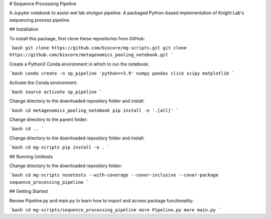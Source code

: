 # Sequence Processing Pipeline

A Jupyter notebook to assist wet lab shotgun pipeline.
A packaged Python-based implementation of Knight Lab's sequencing process pipeline.

## Installation

To install this package, first clone these repositories from GitHub:

```bash
git clone https://github.com/biocore/mg-scripts.git
git clone https://github.com/biocore/metagenomics_pooling_notebook.git
```

Create a Python3 Conda environment in which to run the notebook:

```bash
conda create -n sp_pipeline 'python==3.9' numpy pandas click scipy matplotlib 
```

Activate the Conda environment:

```bash
source activate sp_pipeline
```

Change directory to the downloaded repository folder and install:

```bash
cd metagenomics_pooling_notebook
pip install -e '.[all]'
```

Change directory to the parent folder:

```bash
cd ..
```

Change directory to the downloaded repository folder and install:

```bash
cd mg-scripts
pip install -e .
```

## Running Unittests

Change directory to the downloaded repository folder:

```bash
cd mg-scripts
nosetests --with-coverage --cover-inclusive --cover-package sequence_processing_pipeline
```

## Getting Started

Review Pipeline.py and main.py to learn how to import and access package functionality:

```bash
cd mg-scripts/sequence_processing_pipeline
more Pipeline.py
more main.py
```

